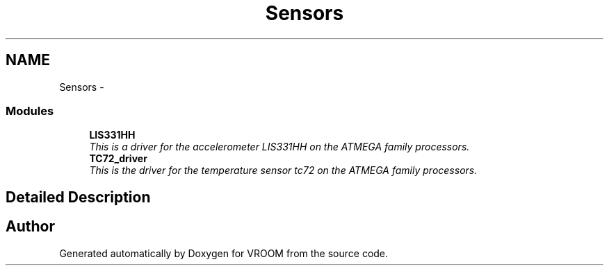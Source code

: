 .TH "Sensors" 3 "Thu Dec 11 2014" "Version v0.01" "VROOM" \" -*- nroff -*-
.ad l
.nh
.SH NAME
Sensors \- 
.SS "Modules"

.in +1c
.ti -1c
.RI "\fBLIS331HH\fP"
.br
.RI "\fIThis is a driver for the accelerometer LIS331HH on the ATMEGA family processors\&. \fP"
.ti -1c
.RI "\fBTC72_driver\fP"
.br
.RI "\fIThis is the driver for the temperature sensor tc72 on the ATMEGA family processors\&. \fP"
.in -1c
.SH "Detailed Description"
.PP 

.SH "Author"
.PP 
Generated automatically by Doxygen for VROOM from the source code\&.

